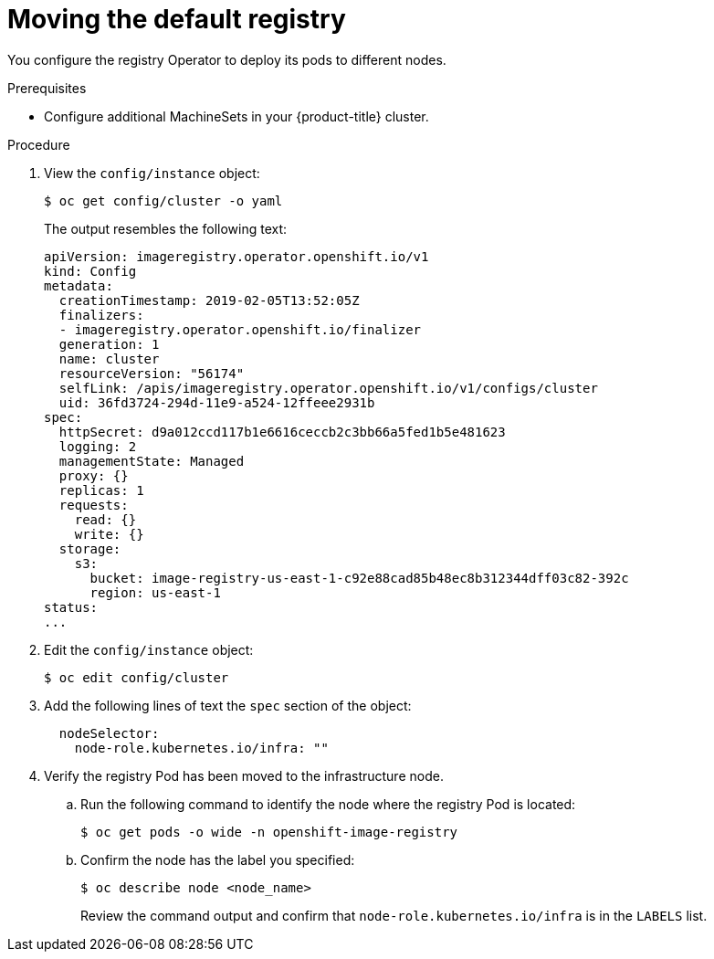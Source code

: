// Module included in the following assemblies:
//
// * machine_management/creating-infrastructure-machinesets.adoc

[id="infrastructure-moving-registry_{context}"]
= Moving the default registry

You configure the registry Operator to deploy its pods to different nodes.

.Prerequisites

* Configure additional MachineSets in your {product-title} cluster.

.Procedure

. View the `config/instance` object:
+
----
$ oc get config/cluster -o yaml
----
+
The output resembles the following text:
+
[source,yaml]
----
apiVersion: imageregistry.operator.openshift.io/v1
kind: Config
metadata:
  creationTimestamp: 2019-02-05T13:52:05Z
  finalizers:
  - imageregistry.operator.openshift.io/finalizer
  generation: 1
  name: cluster
  resourceVersion: "56174"
  selfLink: /apis/imageregistry.operator.openshift.io/v1/configs/cluster
  uid: 36fd3724-294d-11e9-a524-12ffeee2931b
spec:
  httpSecret: d9a012ccd117b1e6616ceccb2c3bb66a5fed1b5e481623
  logging: 2
  managementState: Managed
  proxy: {}
  replicas: 1
  requests:
    read: {}
    write: {}
  storage:
    s3:
      bucket: image-registry-us-east-1-c92e88cad85b48ec8b312344dff03c82-392c
      region: us-east-1
status:
...
----

. Edit the `config/instance` object:
+
----
$ oc edit config/cluster
----

. Add the following lines of text the `spec` section of the object:
+
[source,yaml]
----
  nodeSelector:
    node-role.kubernetes.io/infra: ""
----

. Verify the registry Pod has been moved to the infrastructure node.
+
.. Run the following command to identify the node where the registry Pod is
located:
+
----
$ oc get pods -o wide -n openshift-image-registry
----
+
.. Confirm the node has the label you specified:
+
----
$ oc describe node <node_name>
----
+
Review the command output and confirm that `node-role.kubernetes.io/infra` is in
the `LABELS` list.

